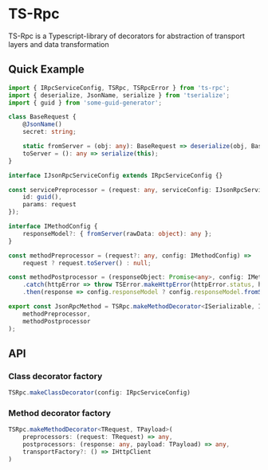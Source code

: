 * TS-Rpc
TS-Rpc is a Typescript-library of decorators for abstraction of transport layers and data transformation

** Quick Example
#+BEGIN_SRC typescript
import { IRpcServiceConfig, TSRpc, TSRpcError } from 'ts-rpc';
import { deserialize, JsonName, serialize } from 'tserialize';
import { guid } from 'some-guid-generator';

class BaseRequest {
    @JsonName()
    secret: string;

    static fromServer = (obj: any): BaseRequest => deserialize(obj, BaseRequest);
    toServer = (): any => serialize(this);
}

interface IJsonRpcServiceConfig extends IRpcServiceConfig {}

const servicePreprocessor = (request: any, serviceConfig: IJsonRpcServiceConfig) => ({
    id: guid(),
    params: request
});

interface IMethodConfig {
    responseModel?: { fromServer(rawData: object): any };
}

const methodPreprocessor = (request?: any, config: IMethodConfig) =>
    request ? request.toServer() : null;

const methodPostprocessor = (responseObject: Promise<any>, config: IMethodConfig) => responseObject
    .catch(httpError => throw TSError.makeHttpError(httpError.status, httpError.statusText))
    .then(response => config.responseModel ? config.responseModel.fromServer(response.result) : void 0);

export const JsonRpcMethod = TSRpc.makeMethodDecorator<ISerializable, IMethodConfig>(
    methodPreprocessor,
    methodPostprocessor
);
#+END_SRC

** API
*** Class decorator factory
#+BEGIN_SRC typescript
TSRpc.makeClassDecorator(config: IRpcServiceConfig)
#+END_SRC

*** Method decorator factory
#+BEGIN_SRC typescript
TSRpc.makeMethodDecorator<TRequest, TPayload>(
    preprocessors: (request: TRequest) => any,
    postprocessors: (response: any, payload: TPayload) => any,
    transportFactory?: () => IHttpClient
)
#+END_SRC

